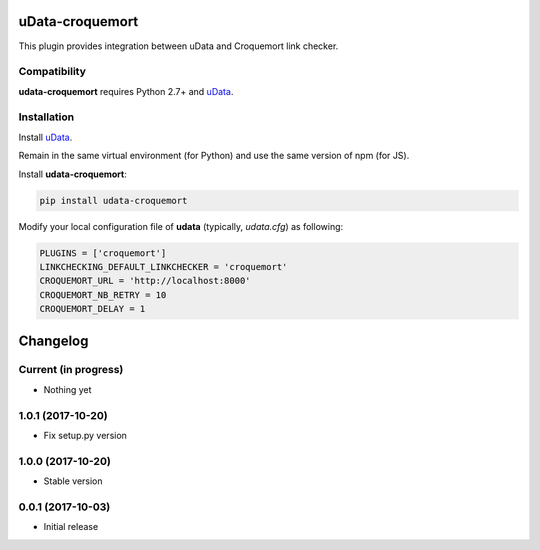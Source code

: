 uData-croquemort
================

This plugin provides integration between uData and Croquemort link checker.

Compatibility
-------------

**udata-croquemort** requires Python 2.7+ and `uData`_.

Installation
------------

Install `uData`_.

Remain in the same virtual environment (for Python) and use the same version of npm (for JS).

Install **udata-croquemort**:

.. code-block:: shell

    pip install udata-croquemort



Modify your local configuration file of **udata** (typically, `udata.cfg`) as following:

.. code-block:: python

    PLUGINS = ['croquemort']
    LINKCHECKING_DEFAULT_LINKCHECKER = 'croquemort'
    CROQUEMORT_URL = 'http://localhost:8000'
    CROQUEMORT_NB_RETRY = 10
    CROQUEMORT_DELAY = 1



.. _uData: https://github.com/opendatateam/udata

Changelog
=========

Current (in progress)
---------------------

- Nothing yet

1.0.1 (2017-10-20)
------------------

- Fix setup.py version

1.0.0 (2017-10-20)
------------------

- Stable version

0.0.1 (2017-10-03)
------------------

- Initial release



